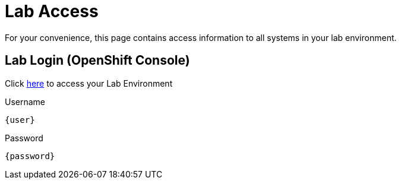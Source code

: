 = Lab Access

For your convenience, this page contains access information to all systems in your lab environment.

== Lab Login (OpenShift Console)
Click link:{console_url}[here,window=_blank] to access your Lab Environment

[.no-copy-label]
.Username
[source,sh,role=execute,subs=attributes+]
----
{user}
----

[.no-copy-label]
.Password
[source,sh,role=execute]
----
{password}
----
